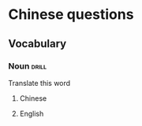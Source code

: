# -*- mode: org; coding: utf-8 -*-
#+STARTUP: showall

* Chinese questions

** Vocabulary

*** Noun :drill:
  :PROPERTIES:
  :DRILL_TYPE_CARD: twosided
  :END:
Translate this word
**** Chinese

**** English
